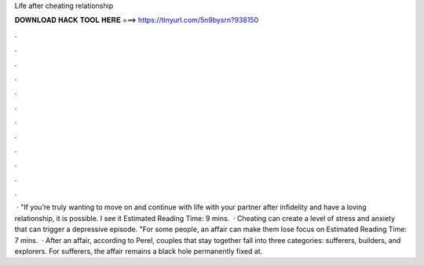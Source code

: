 Life after cheating relationship

𝐃𝐎𝐖𝐍𝐋𝐎𝐀𝐃 𝐇𝐀𝐂𝐊 𝐓𝐎𝐎𝐋 𝐇𝐄𝐑𝐄 ===> https://tinyurl.com/5n9bysrn?938150

.

.

.

.

.

.

.

.

.

.

.

.

 · "If you’re truly wanting to move on and continue with life with your partner after infidelity and have a loving relationship, it is possible. I see it Estimated Reading Time: 9 mins.  · Cheating can create a level of stress and anxiety that can trigger a depressive episode. "For some people, an affair can make them lose focus on Estimated Reading Time: 7 mins.  · After an affair, according to Perel, couples that stay together fall into three categories: sufferers, builders, and explorers. For sufferers, the affair remains a black hole permanently fixed at.